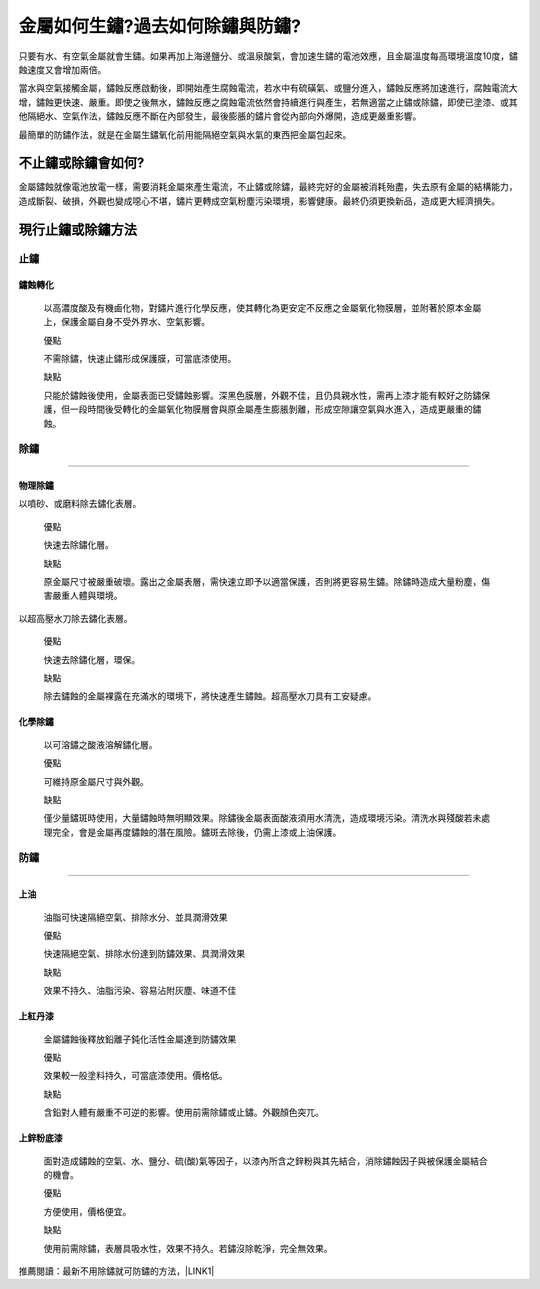 
.. _h56a41143b2a3f40427e7a356617232:

金屬如何生鏽?過去如何除鏽與防鏽?
********************************

只要有水、有空氣金屬就會生鏽。如果再加上海邊鹽分、或溫泉酸氣，會加速生鏽的電池效應，且金屬溫度每高環境溫度10度，鏽蝕速度又會增加兩倍。

當水與空氣接觸金屬，鏽蝕反應啟動後，即開始產生腐蝕電流，若水中有硫磺氣、或鹽分進入，鏽蝕反應將加速進行，腐蝕電流大增，鏽蝕更快速、嚴重。即使之後無水，鏽蝕反應之腐蝕電流依然會持續進行與產生，若無適當之止鏽或除鏽，即使已塗漆、或其他隔絕水、空氣作法，鏽蝕反應不斷在內部發生，最後膨脹的鏽片會從內部向外爆開，造成更嚴重影響。

\ |IMG1|\ 

最簡單的防鏽作法，就是在金屬生鏽氧化前用能隔絕空氣與水氣的東西把金屬包起來。

.. _hd7b751276e3b5a272340277219674:

不止鏽或除鏽會如何?
===================

金屬鏽蝕就像電池放電一樣，需要消耗金屬來產生電流，不止鏽或除鏽，最終完好的金屬被消耗殆盡，失去原有金屬的結構能力，造成斷裂、破損，外觀也變成噁心不堪，鏽片更轉成空氣粉塵污染環境，影響健康。最終仍須更換新品，造成更大經濟損失。

.. _h5c462122702e7cc06763134049d56:

現行止鏽或除鏽方法
==================

.. _h1634483c7822441972316c7301545:

止鏽
----

.. _h2c1d74277104e41780968148427e:




.. _h174fb648377959437b5c1f697c1c40:

鏽蝕轉化
~~~~~~~~

    以高濃度酸及有機鹵化物，對鏽片進行化學反應，使其轉化為更安定不反應之金屬氧化物膜層，並附著於原本金屬上，保護金屬自身不受外界水、空氣影響。

    ``優點``

    不需除鏽，快速止鏽形成保護膜，可當底漆使用。

    ``缺點``

    只能於鏽蝕後使用，金屬表面已受鏽蝕影響。深黑色膜層，外觀不佳，且仍具親水性，需再上漆才能有較好之防鏽保護，但一段時間後受轉化的金屬氧化物膜層會與原金屬產生膨脹剝離，形成空隙讓空氣與水進入，造成更嚴重的鏽蝕。

.. _h1634483c7822441972316c7301545:

除鏽
----

--------

.. _h174fb648377959437b5c1f697c1c40:

物理除鏽
~~~~~~~~

以噴砂、或磨料除去鏽化表層。

    ``優點``

    快速去除鏽化層。

    ``缺點``

    原金屬尺寸被嚴重破壞。露出之金屬表層，需快速立即予以適當保護，否則將更容易生鏽。除鏽時造成大量粉塵，傷害嚴重人體與環境。

以超高壓水刀除去鏽化表層。

    ``優點``

    快速去除鏽化層，環保。

    ``缺點``

    除去鏽蝕的金屬裸露在充滿水的環境下，將快速產生鏽蝕。超高壓水刀具有工安疑慮。

.. _h174fb648377959437b5c1f697c1c40:

化學除鏽
~~~~~~~~

    以可溶鏽之酸液溶解鏽化層。

    ``優點``

    可維持原金屬尺寸與外觀。

    ``缺點``

    僅少量鏽斑時使用，大量鏽蝕時無明顯效果。除鏽後金屬表面酸液須用水清洗，造成環境污染。清洗水與殘酸若未處理完全，會是金屬再度鏽蝕的潛在風險。鏽斑去除後，仍需上漆或上油保護。

.. _h1634483c7822441972316c7301545:

防鏽
----

--------

.. _h1634483c7822441972316c7301545:

上油
~~~~

    油脂可快速隔絕空氣、排除水分、並具潤滑效果

    ``優點``

    快速隔絕空氣、排除水份達到防鏽效果、具潤滑效果

    ``缺點``

    效果不持久、油脂污染、容易沾附灰塵、味道不佳

.. _h174fb648377959437b5c1f697c1c40:

上紅丹漆
~~~~~~~~

    金屬鏽蝕後釋放鉛離子鈍化活性金屬達到防鏽效果

    ``優點``

    效果較一般塗料持久，可當底漆使用。價格低。

    ``缺點``

    含鉛對人體有嚴重不可逆的影響。使用前需除鏽或止鏽。外觀顏色突兀。

.. _h572187820253c7294643631303029:

上鋅粉底漆
~~~~~~~~~~

    面對造成鏽蝕的空氣、水、鹽分、硫(酸)氣等因子，以漆內所含之鋅粉與其先結合，消除鏽蝕因子與被保護金屬結合的機會。

    ``優點``

    方便使用，價格便宜。

    ``缺點``

    使用前需除鏽，表層具吸水性，效果不持久。若鏽沒除乾淨，完全無效果。

推薦閱讀：最新不用除鏽就可防鏽的方法，\ |LINK1|\ 


.. bottom of content


.. |LINK1| raw:: html

    <a href="http://tw.neusauber.com" target="_blank">AR透明防鏽劑的介紹</a>


.. |IMG1| image:: static/金屬如何生鏽_1.jpeg
   :height: 528 px
   :width: 697 px
